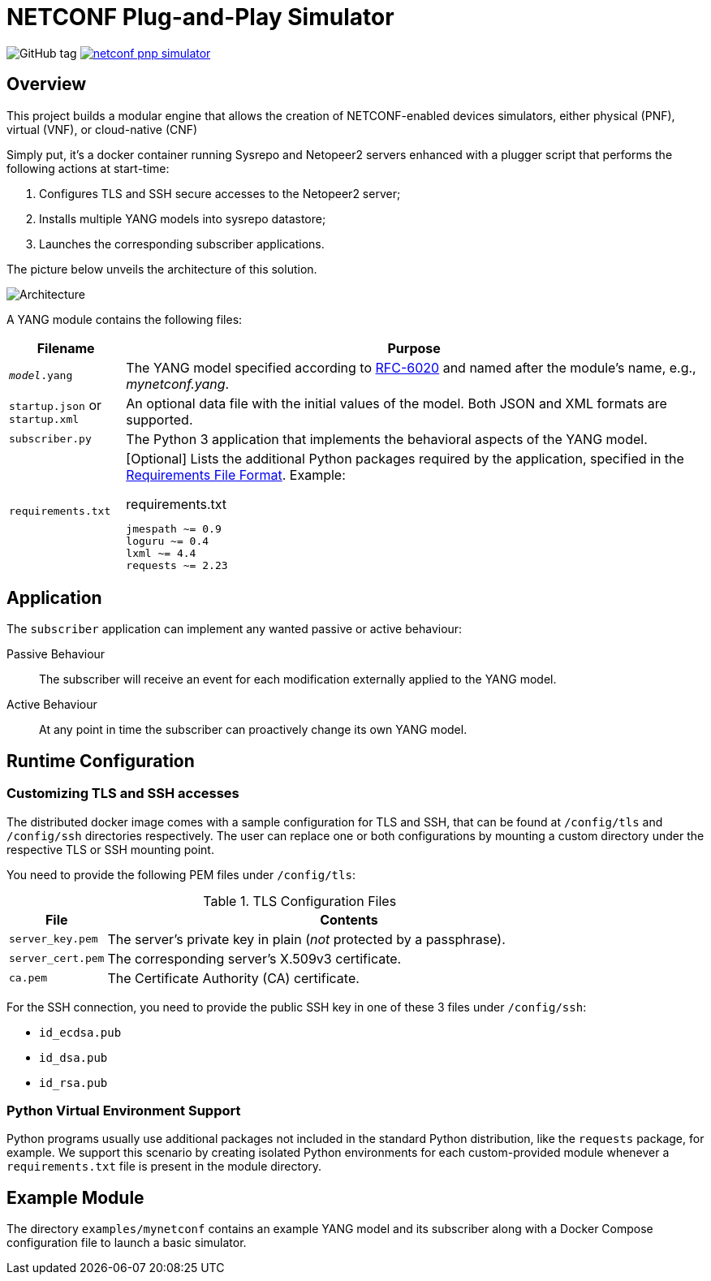 = NETCONF Plug-and-Play Simulator

:py-requirements: https://pip.pypa.io/en/stable/reference/pip_install/#requirements-file-format
:yang-rfc: https://tools.ietf.org/html/rfc6020

image:https://img.shields.io/github/v/tag/blue-onap/netconf-pnp-simulator?label=Release[GitHub tag]
image:https://img.shields.io/docker/cloud/automated/blueonap/netconf-pnp-simulator[link="https://hub.docker.com/r/blueonap/netconf-pnp-simulator/"]

== Overview

This project builds a modular engine that allows the creation of NETCONF-enabled devices simulators,
either physical (PNF), virtual (VNF), or cloud-native (CNF)

Simply put, it's a docker container running Sysrepo and Netopeer2 servers enhanced with a plugger script that
performs the following actions at start-time:

1. Configures TLS and SSH secure accesses to the Netopeer2 server;
2. Installs multiple YANG models into sysrepo datastore;
3. Launches the corresponding subscriber applications.

The picture below unveils the architecture of this solution.

image::images/Architecture.png[]

A YANG module contains the following files:

[options="header",cols="1,5a"]
|===
| Filename | Purpose

|`_model_.yang` | The YANG model specified according to {yang-rfc}[RFC-6020] and named after the module's name,
e.g., _mynetconf.yang_.
|`startup.json` or `startup.xml` | An optional data file with the initial values of the model.
Both JSON and XML formats are supported.
|`subscriber.py` | The Python 3 application that implements the behavioral aspects of the YANG model.
|`requirements.txt` | [Optional] Lists the additional Python packages required by the application,
specified in the {py-requirements}[Requirements File Format]. Example:

.requirements.txt
----
jmespath ~= 0.9
loguru ~= 0.4
lxml ~= 4.4
requests ~= 2.23
----
|===

== Application

The `subscriber` application can implement any wanted passive or active behaviour:

Passive Behaviour:: The subscriber will receive an event for each modification externally applied to the YANG model.

Active Behaviour:: At any point in time the subscriber can proactively change its own YANG model.

== Runtime Configuration

=== Customizing TLS and SSH accesses

The distributed docker image comes with a sample configuration for TLS and SSH, that can be found at
`/config/tls` and `/config/ssh` directories respectively. The user can replace one or both configurations
by mounting a custom directory under the respective TLS or SSH mounting point.

You need to provide the following PEM files under `/config/tls`:

[options="header",cols="1m,5"]
.TLS Configuration Files
|===
| File | Contents
| `server_key.pem` | The server's private key in plain (_not_ protected by a passphrase).
| `server_cert.pem` | The corresponding server's X.509v3 certificate.
| `ca.pem` | The Certificate Authority (CA) certificate.
|===

For the SSH connection, you need to provide the public SSH key in one of these 3 files under `/config/ssh`:

- `id_ecdsa.pub`
- `id_dsa.pub`
- `id_rsa.pub`

=== Python Virtual Environment Support

Python programs usually use additional packages not included in the standard Python distribution,
like the `requests` package, for example.
We support this scenario by creating isolated Python environments for each custom-provided module whenever
a `requirements.txt` file is present in the module directory.

== Example Module

The directory `examples/mynetconf` contains an example YANG model and its subscriber along with a
Docker Compose configuration file to launch a basic simulator.
